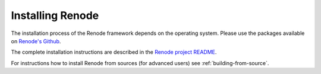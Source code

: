 Installing Renode
=================

The installation process of the Renode framework depends on the operating system.
Please use the packages available on `Renode's Github <https://github.com/renode/renode/releases/latest>`_.

The complete installation instructions are described in the `Renode project README <https://github.com/renodeio/renode/blob/master/README.rst#installation>`_.

For instructions how to install Renode from sources (for advanced users) see :ref:`building-from-source`.
